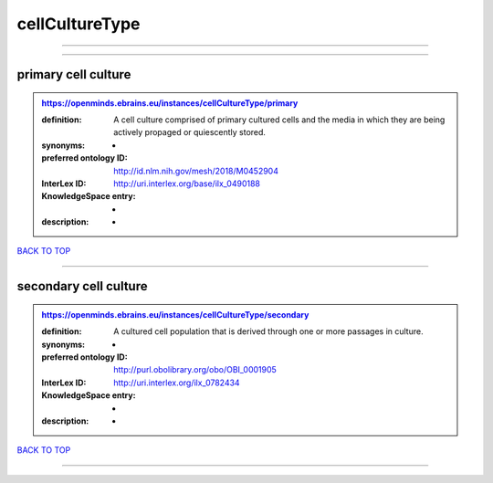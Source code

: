 ###############
cellCultureType
###############

------------

------------

primary cell culture
--------------------

.. admonition:: https://openminds.ebrains.eu/instances/cellCultureType/primary

   :definition: A cell culture comprised of primary cultured cells and the media in which they are being actively propaged or quiescently stored.
   :synonyms: -
   :preferred ontology ID: http://id.nlm.nih.gov/mesh/2018/M0452904
   :InterLex ID: http://uri.interlex.org/base/ilx_0490188
   :KnowledgeSpace entry: -
   :description: -

`BACK TO TOP <cellCultureType_>`_

------------

secondary cell culture
----------------------

.. admonition:: https://openminds.ebrains.eu/instances/cellCultureType/secondary

   :definition: A cultured cell population that is derived through one or more passages in culture.
   :synonyms: -
   :preferred ontology ID: http://purl.obolibrary.org/obo/OBI_0001905
   :InterLex ID: http://uri.interlex.org/ilx_0782434
   :KnowledgeSpace entry: -
   :description: -

`BACK TO TOP <cellCultureType_>`_

------------


